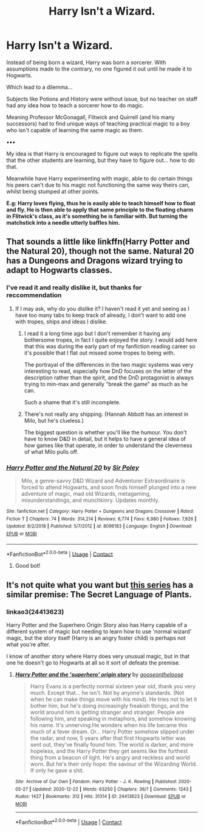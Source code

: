 #+TITLE: Harry Isn't a Wizard.

* Harry Isn't a Wizard.
:PROPERTIES:
:Author: RowanWinterlace
:Score: 46
:DateUnix: 1609014948.0
:DateShort: 2020-Dec-27
:FlairText: Prompt
:END:
Instead of being born a wizard, Harry was born a sorcerer. With assumptions made to the contrary, no one figured it out until he made it to Hogwarts.

Which lead to a dilemma...

Subjects like Potions and History were without issue, but no teacher on staff had any idea how to teach a sorcerer how to do magic.

Meaning Professor McGonagall, Flitwick and Quirrell (and his many successors) had to find unique ways of teaching practical magic to a boy who isn't capable of learning the same magic as them.

▪︎▪︎▪︎

My idea is that Harry is encouraged to figure out ways to replicate the spells that the other students are learning, but they have to figure out... how to do that.

Meanwhile have Harry experimenting with magic, able to do certain things his peers can't due to his magic not functioning the same way theirs can, whilst being stumped at other points.

*E.g: Harry loves flying, thus he is easily able to teach himself how to float and fly. He is then able to apply that same principle to the floating charm in Flitwick's class, as it's something he is familiar with. But turning the matchstick into a needle utterly baffles him.*


** That sounds a little like linkffn(Harry Potter and the Natural 20), though not the same. Natural 20 has a Dungeons and Dragons wizard trying to adapt to Hogwarts classes.
:PROPERTIES:
:Author: thrawnca
:Score: 19
:DateUnix: 1609016293.0
:DateShort: 2020-Dec-27
:END:

*** I've read it and really dislike it, but thanks for reccommendation
:PROPERTIES:
:Author: RowanWinterlace
:Score: 9
:DateUnix: 1609016324.0
:DateShort: 2020-Dec-27
:END:

**** If I may ask, why do you dislike it? I haven't read it yet and seeing as I have too many tabs to keep track of already, I don't want to add one with tropes, ships and ideas I dislike.
:PROPERTIES:
:Author: Bluejay6996
:Score: 2
:DateUnix: 1609042614.0
:DateShort: 2020-Dec-27
:END:

***** I read it a long time ago but I don't remember it having any bothersome tropes, in fact I quite enjoyed the story. I would add here that this was during the early part of my fanfiction reading career so it's possible that I flat out missed some tropes to being with.

The portrayal of the differences in the two magic systems was very interesting to read, especially how DnD focuses on the letter of the description rather than the spirit, and the DnD protagonist is always trying to min-max and generally "break the game" as much as he can.

Such a shame that it's still incomplete.
:PROPERTIES:
:Author: asifbaig
:Score: 3
:DateUnix: 1609098503.0
:DateShort: 2020-Dec-27
:END:


***** There's not really any shipping. (Hannah Abbott has an interest in Milo, but he's clueless.)

The biggest question is whether you'll like the humour. You don't have to know D&D in detail, but it helps to have a general idea of how games like that operate, in order to understand the cleverness of what Milo pulls off.
:PROPERTIES:
:Author: thrawnca
:Score: 1
:DateUnix: 1609108354.0
:DateShort: 2020-Dec-28
:END:


*** [[https://www.fanfiction.net/s/8096183/1/][*/Harry Potter and the Natural 20/*]] by [[https://www.fanfiction.net/u/3989854/Sir-Poley][/Sir Poley/]]

#+begin_quote
  Milo, a genre-savvy D&D Wizard and Adventurer Extraordinaire is forced to attend Hogwarts, and soon finds himself plunged into a new adventure of magic, mad old Wizards, metagaming, misunderstandings, and munchkinry. Updates monthly.
#+end_quote

^{/Site/:} ^{fanfiction.net} ^{*|*} ^{/Category/:} ^{Harry} ^{Potter} ^{+} ^{Dungeons} ^{and} ^{Dragons} ^{Crossover} ^{*|*} ^{/Rated/:} ^{Fiction} ^{T} ^{*|*} ^{/Chapters/:} ^{74} ^{*|*} ^{/Words/:} ^{314,214} ^{*|*} ^{/Reviews/:} ^{6,774} ^{*|*} ^{/Favs/:} ^{6,980} ^{*|*} ^{/Follows/:} ^{7,826} ^{*|*} ^{/Updated/:} ^{8/2/2018} ^{*|*} ^{/Published/:} ^{5/7/2012} ^{*|*} ^{/id/:} ^{8096183} ^{*|*} ^{/Language/:} ^{English} ^{*|*} ^{/Download/:} ^{[[http://www.ff2ebook.com/old/ffn-bot/index.php?id=8096183&source=ff&filetype=epub][EPUB]]} ^{or} ^{[[http://www.ff2ebook.com/old/ffn-bot/index.php?id=8096183&source=ff&filetype=mobi][MOBI]]}

--------------

*FanfictionBot*^{2.0.0-beta} | [[https://github.com/FanfictionBot/reddit-ffn-bot/wiki/Usage][Usage]] | [[https://www.reddit.com/message/compose?to=tusing][Contact]]
:PROPERTIES:
:Author: FanfictionBot
:Score: 3
:DateUnix: 1609016319.0
:DateShort: 2020-Dec-27
:END:

**** Good bot!
:PROPERTIES:
:Author: giiovanabr
:Score: 1
:DateUnix: 1609042802.0
:DateShort: 2020-Dec-27
:END:


** It's not quite what you want but [[https://archiveofourown.org/series/631214][this series]] has a similar premise: The Secret Language of Plants.
:PROPERTIES:
:Author: Luna-shovegood
:Score: 2
:DateUnix: 1609101544.0
:DateShort: 2020-Dec-28
:END:

*** linkao3(24413623)

Harry Potter and the Superhero Origin Story also has Harry capable of a different system of magic but needing to learn how to use 'normal wizard' magic, but the story itself (Harry is an angry foster child) is perhaps not what you're after.

I know of another story where Harry does very unusual magic, but in that one he doesn't go to Hogwarts at all so it sort of defeats the premise.
:PROPERTIES:
:Author: Luna-shovegood
:Score: 2
:DateUnix: 1609101769.0
:DateShort: 2020-Dec-28
:END:

**** [[https://archiveofourown.org/works/24413623][*/Harry Potter and the 'superhero' origin story/*]] by [[https://www.archiveofourown.org/users/gooseontheloose/pseuds/gooseontheloose][/gooseontheloose/]]

#+begin_quote
  Harry Evans is a perfectly normal sixteen year old, thank you very much. Except that... he isn't. Not by anyone's standards. (Not when he can make things move with his mind). He tries not to let it bother him, but he's doing increasingly freakish things, and the world around him is getting stranger and stranger. People are following him, and speaking in metaphors, and somehow knowing his name. It's unnerving.He wonders when his life became this much of a fever dream. Or... Harry Potter somehow slipped under the radar, and now, 5 years after that first Hogwarts letter was sent out, they've finally found him. The world is darker, and more hopeless, and the Harry Potter they get seems like the furthest thing from a beacon of light. He's angry and reckless and world worn. But he's their only hope: the saviour of the Wizarding World. If only he gave a shit.
#+end_quote

^{/Site/:} ^{Archive} ^{of} ^{Our} ^{Own} ^{*|*} ^{/Fandom/:} ^{Harry} ^{Potter} ^{-} ^{J.} ^{K.} ^{Rowling} ^{*|*} ^{/Published/:} ^{2020-05-27} ^{*|*} ^{/Updated/:} ^{2020-12-22} ^{*|*} ^{/Words/:} ^{63250} ^{*|*} ^{/Chapters/:} ^{36/?} ^{*|*} ^{/Comments/:} ^{1243} ^{*|*} ^{/Kudos/:} ^{1427} ^{*|*} ^{/Bookmarks/:} ^{312} ^{*|*} ^{/Hits/:} ^{31314} ^{*|*} ^{/ID/:} ^{24413623} ^{*|*} ^{/Download/:} ^{[[https://archiveofourown.org/downloads/24413623/Harry%20Potter%20and%20the.epub?updated_at=1608676189][EPUB]]} ^{or} ^{[[https://archiveofourown.org/downloads/24413623/Harry%20Potter%20and%20the.mobi?updated_at=1608676189][MOBI]]}

--------------

*FanfictionBot*^{2.0.0-beta} | [[https://github.com/FanfictionBot/reddit-ffn-bot/wiki/Usage][Usage]] | [[https://www.reddit.com/message/compose?to=tusing][Contact]]
:PROPERTIES:
:Author: FanfictionBot
:Score: 1
:DateUnix: 1609101785.0
:DateShort: 2020-Dec-28
:END:
